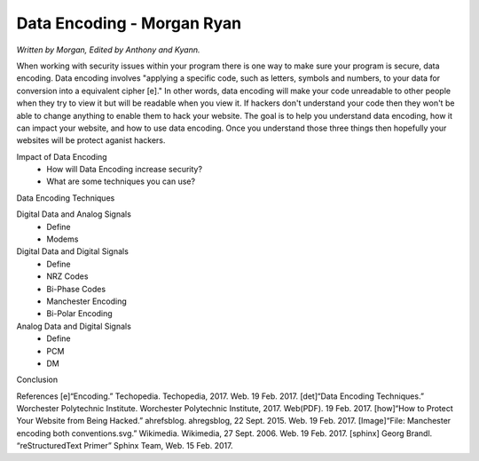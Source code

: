 Data Encoding - Morgan Ryan
=============

*Written by Morgan, Edited by Anthony and Kyann.*

When working with security issues within your program there is one way to make sure your program is secure, data encoding. Data encoding involves "applying a specific code, such as letters, symbols and numbers, to your data for conversion into a equivalent cipher [e]." In other words, data encoding will make your code unreadable to other people when they try to view it but will be readable when you view it. If hackers don't understand your code then they won't be able to change anything to enable them to hack your website. The goal is to help you understand data encoding, how it can impact your website, and how to use data encoding. Once you understand those three things then hopefully your websites will be protect aganist hackers.

Impact of Data Encoding
	*	How will Data Encoding increase security?
	*	What are some techniques you can use?
Data Encoding Techniques

Digital Data and Analog Signals
	*	Define
	*	Modems
Digital Data and Digital Signals
	*	Define
	*	NRZ Codes
	*	Bi-Phase Codes
	*	Manchester Encoding
	*	Bi-Polar Encoding
Analog Data and Digital Signals
	*	Define
	*	PCM
	*	DM
Conclusion

.. image :: Manchester.png
	
References
[e]“Encoding.” Techopedia. Techopedia, 2017. Web. 19 Feb. 2017.
[det]“Data Encoding Techniques.” Worchester Polytechnic Institute. Worchester Polytechnic Institute, 2017. Web(PDF). 19 Feb. 2017.
[how]“How to Protect Your Website from Being Hacked.” ahrefsblog. ahregsblog, 22 Sept. 2015. Web. 19 Feb. 2017.
[Image]“File: Manchester encoding both conventions.svg.” Wikimedia. Wikimedia, 27 Sept. 2006. Web. 19 Feb. 2017.
[sphinx]	Georg Brandl. “reStructuredText Primer” Sphinx Team, Web. 15 Feb. 2017.

